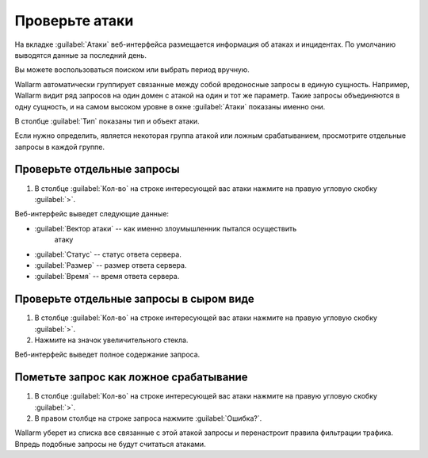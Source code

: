 .. _check-attack-ru:

===============
Проверьте атаки
===============

На вкладке :guilabel:`Атаки` веб-интерфейса размещается информация об
атаках и инцидентах. По умолчанию выводятся данные за последний день.

Вы можете воспользоваться поиском или выбрать период вручную.

Wallarm автоматически группирует связанные между собой вредоносные запросы
в единую сущность. Например, Wallarm видит ряд запросов на один домен с атакой
на один и тот же параметр. Такие запросы объединяются в одну сущность,
и на самом высоком уровне в окне :guilabel:`Атаки` показаны именно они. 

В столбце :guilabel:`Тип` показаны тип и объект атаки.

Если нужно определить, является некоторая группа атакой или ложным
срабатыванием, просмотрите отдельные запросы в каждой группе.

Проверьте отдельные запросы
~~~~~~~~~~~~~~~~~~~~~~~~~~~

#. В столбце :guilabel:`Кол-во` на строке интересующей вас атаки нажмите
   на правую угловую скобку :guilabel:`>`.

Веб-интерфейс выведет следующие данные:

* :guilabel:`Вектор атаки` -- как именно злоумышленник пытался осуществить
   атаку
* :guilabel:`Статус` -- статус ответа сервера.
* :guilabel:`Размер` -- размер ответа сервера.
* :guilabel:`Время` -- время ответа сервера.

Проверьте отдельные запросы в сыром виде
~~~~~~~~~~~~~~~~~~~~~~~~~~~~~~~~~~~~~~~~

#. В столбце :guilabel:`Кол-во` на строке интересующей вас атаки нажмите
   на правую угловую скобку :guilabel:`>`.
#. Нажмите на значок увеличительного стекла.

Веб-интерфейс выведет полное содержание запроса.

Пометьте запрос как ложное срабатывание
~~~~~~~~~~~~~~~~~~~~~~~~~~~~~~~~~~~~~~~

#. В столбце :guilabel:`Кол-во` на строке интересующей вас атаки нажмите
   на правую угловую скобку :guilabel:`>`.

#. В правом столбце на строке запроса нажмите :guilabel:`Ошибка?`.

Wallarm уберет из списка все связанные с этой атакой запросы и перенастроит
правила фильтрации трафика. Впредь подобные запросы не будут считаться атаками.

.. seealso::

   - :ref:`use-search-ru`
   - :ref:`use-filter-ru`
